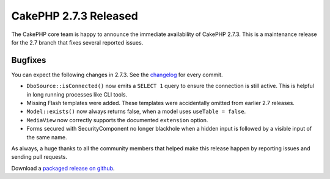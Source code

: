CakePHP 2.7.3 Released
=======================

The CakePHP core team is happy to announce the immediate availability of CakePHP
2.7.3. This is a maintenance release for the 2.7 branch that fixes several
reported issues.

Bugfixes
--------

You can expect the following changes in 2.7.3. See the `changelog
<https://cakephp.org/changelogs/2.7.3>`_ for every commit.

* ``DboSource::isConnected()`` now emits a ``SELECT 1`` query to ensure the
  connection is still active. This is helpful in long running processes like CLI
  tools.
* Missing Flash templates were added. These templates were accidentally omitted
  from earlier 2.7 releases.
* ``Model::exists()`` now always returns false, when a model uses ``useTable
  = false``.
* ``MediaView`` now correctly supports the documented ``extension`` option.
* Forms secured with SecurityComponent no longer blackhole when a hidden input
  is followed by a visible input of the same name.

As always, a huge thanks to all the community members that helped make this
release happen by reporting issues and sending pull requests.

Download a `packaged release on github
<https://github.com/cakephp/cakephp/releases>`_.

.. author:: markstory
.. categories:: release, news
.. tags:: release, news
